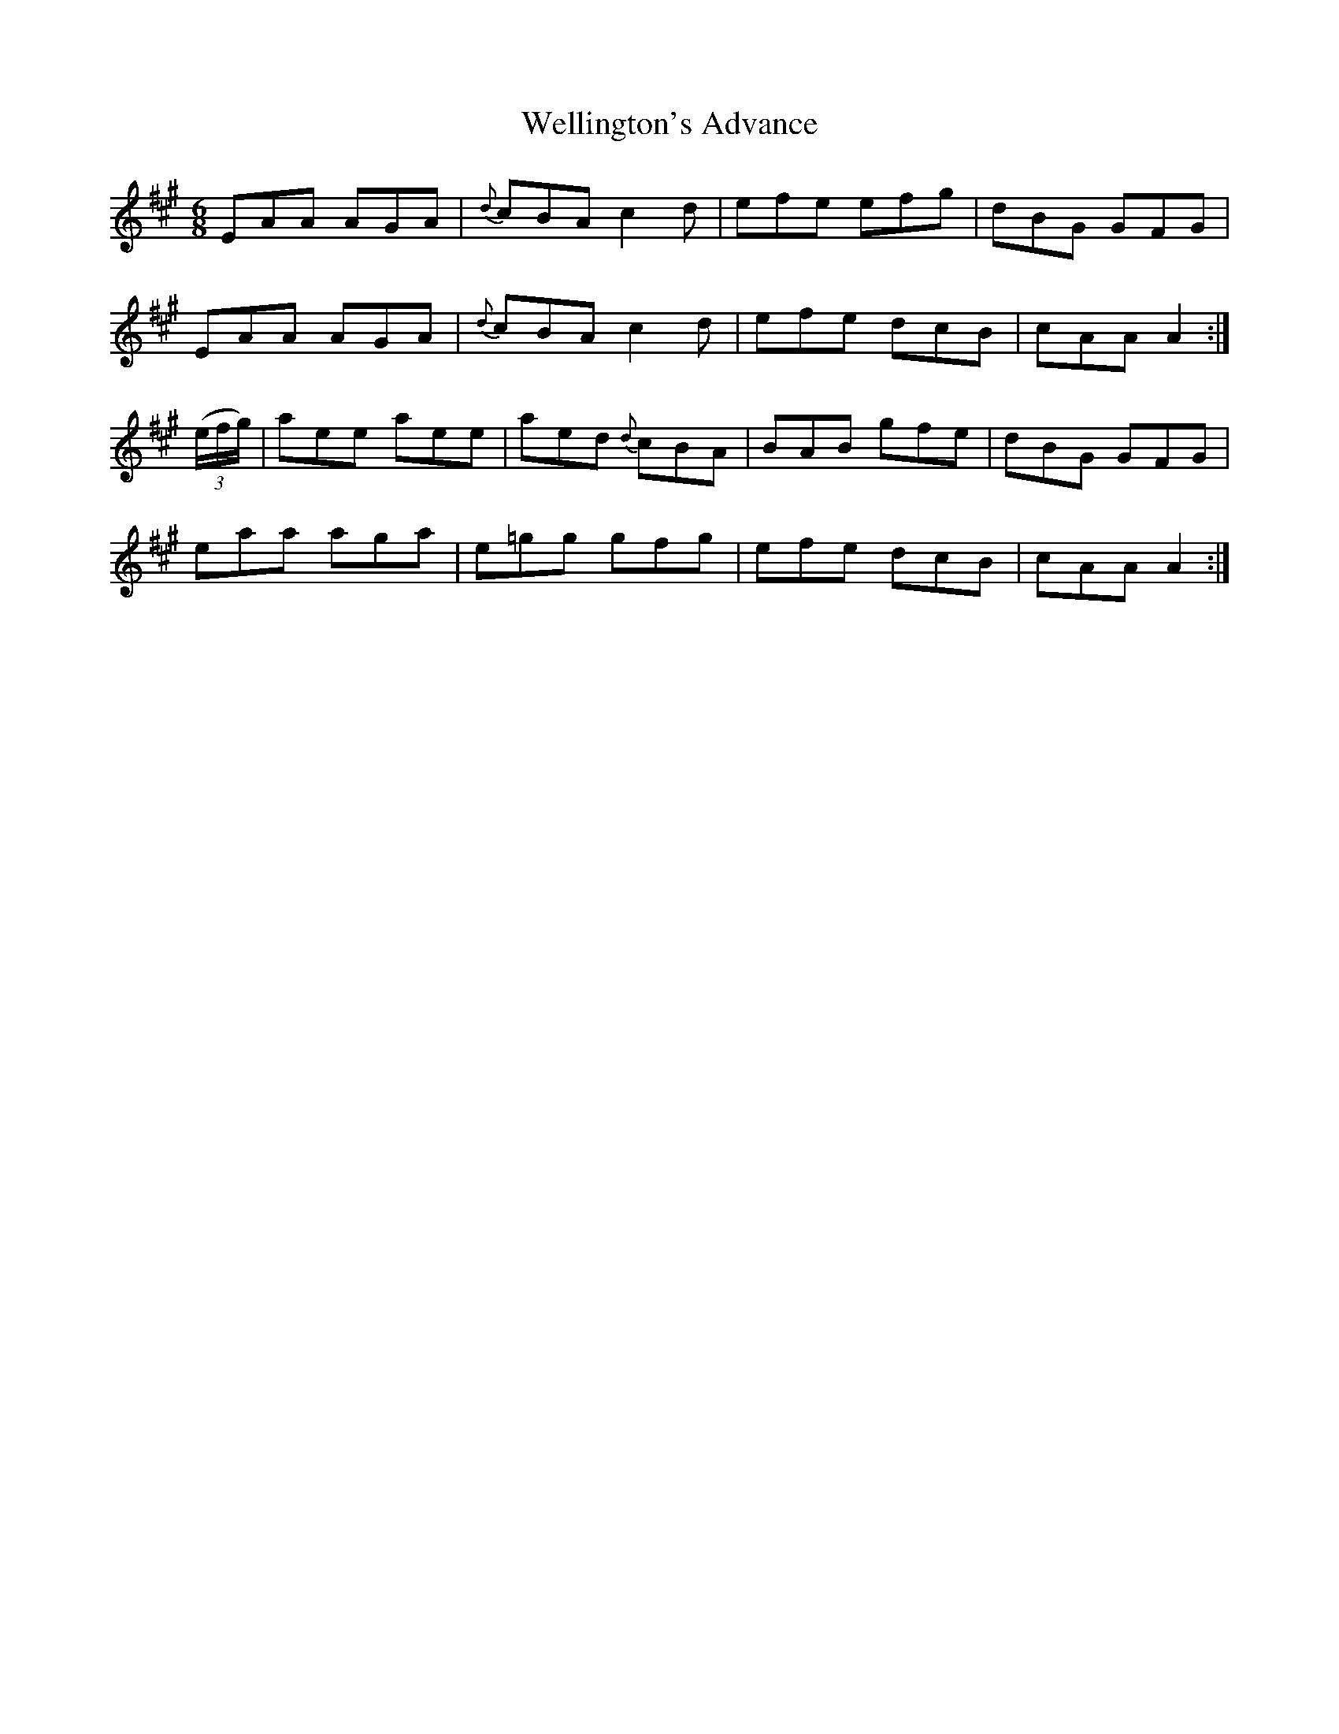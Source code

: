 X:813
T:Wellington's Advance
N:"Collected by J.O'Neill"
B:O'Neill's 813
M:6/8
L:1/8
K:A
EAA AGA|{d}cBA c2d|efe efg|dBG GFG|
EAA AGA|{d}cBA c2d|efe dcB|cAA A2:|
(3(e/2f/2g/2)|aee aee|aed {d}cBA|BAB gfe|dBG GFG|
eaa aga|e=gg gfg|efe dcB|cAA A2:|
